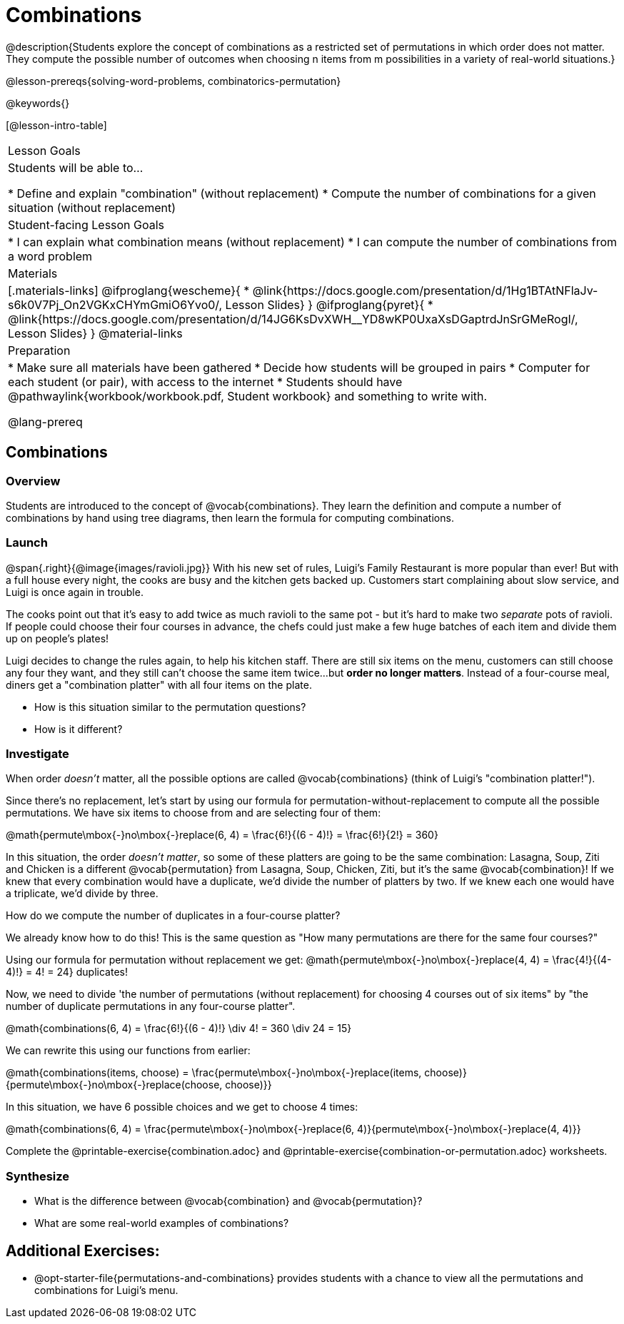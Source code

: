 = Combinations

++++
<!--

Visme URLs for tree diagrams:
- https://my.visme.co/view/epd0w63y-permutation-and-combination-2
- https://my.visme.co/view/8rerg1ee-permutation-and-combination
-->
++++

@description{Students explore the concept of combinations as a restricted set of permutations in which order does not matter. They compute the possible number of outcomes when choosing n items from m possibilities in a variety of real-world situations.}

@lesson-prereqs{solving-word-problems, combinatorics-permutation}

@keywords{}

[@lesson-intro-table]
|===
| Lesson Goals
| Students will be able to...

* Define and explain "combination" (without replacement)
* Compute the number of combinations for a given situation (without replacement)

| Student-facing Lesson Goals
|

* I can explain what combination means (without replacement)
* I can compute the number of combinations from a word problem

| Materials
|[.materials-links]
@ifproglang{wescheme}{
* @link{https://docs.google.com/presentation/d/1Hg1BTAtNFlaJv-s6k0V7Pj_On2VGKxCHYmGmiO6Yvo0/, Lesson Slides}
}
@ifproglang{pyret}{
* @link{https://docs.google.com/presentation/d/14JG6KsDvXWH__YD8wKP0UxaXsDGaptrdJnSrGMeRogI/, Lesson Slides}
}
@material-links

| Preparation
|
* Make sure all materials have been gathered
* Decide how students will be grouped in pairs
* Computer for each student (or pair), with access to the internet
* Students should have @pathwaylink{workbook/workbook.pdf, Student workbook} and something to write with.

@lang-prereq
|===

== Combinations

=== Overview
Students are introduced to the concept of @vocab{combinations}. They learn the definition and compute a number of combinations by hand using tree diagrams, then learn the formula for computing combinations.

=== Launch
@span{.right}{@image{images/ravioli.jpg}}
With his new set of rules, Luigi's Family Restaurant is more popular than ever! But with a full house every night, the cooks are busy and the kitchen gets backed up. Customers start complaining about slow service, and Luigi is once again in trouble.

The cooks point out that it's easy to add twice as much ravioli to the same pot - but it's hard to make two _separate_ pots of ravioli. If people could choose their four courses in advance, the chefs could just make a few huge batches of each item and divide them up on people's plates!

Luigi decides to change the rules again, to help his kitchen staff. There are still six items on the menu, customers can still choose any four they want, and they still can't choose the same item twice...but **order no longer matters**. Instead of a four-course meal, diners get a "combination platter" with all four items on the plate.

[.lesson-instruction]
--
- How is this situation similar to the permutation questions?
- How is it different?
--

=== Investigate

When order _doesn't_ matter, all the possible options are called @vocab{combinations} (think of Luigi's "combination platter!").

Since there's no replacement, let's start by using our formula for permutation-without-replacement to compute all the possible permutations. We have six items to choose from and are selecting four of them:

@math{permute\mbox{-}no\mbox{-}replace(6, 4) = \frac{6!}{(6 - 4)!} = \frac{6!}{2!} = 360}

In this situation, the order __doesn't matter__, so some of these platters are going to be the same combination: Lasagna, Soup, Ziti and Chicken is a different @vocab{permutation} from Lasagna, Soup, Chicken, Ziti, but it's the same @vocab{combination}! If we knew that every combination would have a duplicate, we'd divide the number of platters by two. If we knew each one would have a triplicate, we'd divide by three.

[.lesson-instruction]
How do we compute the number of duplicates in a four-course platter?

We already know how to do this! This is the same question as "How many permutations are there for the same four courses?"

Using our formula for permutation without replacement we get:
@math{permute\mbox{-}no\mbox{-}replace(4, 4) = \frac{4!}{(4-4)!} = 4! = 24} duplicates!

Now, we need to divide 'the number of permutations (without replacement) for choosing 4 courses out of six items" by "the number of duplicate permutations in any four-course platter".

@math{combinations(6, 4) = \frac{6!}{(6 - 4)!} \div 4! = 360 \div 24 = 15}

We can rewrite this using our functions from earlier:

@math{combinations(items, choose) = \frac{permute\mbox{-}no\mbox{-}replace(items, choose)}{permute\mbox{-}no\mbox{-}replace(choose, choose)}}

In this situation, we have 6 possible choices and we get to choose 4 times:

@math{combinations(6, 4) = \frac{permute\mbox{-}no\mbox{-}replace(6, 4)}{permute\mbox{-}no\mbox{-}replace(4, 4)}}

[.lesson-instruction]
Complete the @printable-exercise{combination.adoc} and @printable-exercise{combination-or-permutation.adoc} worksheets.

=== Synthesize

- What is the difference between @vocab{combination} and @vocab{permutation}?

- What are some real-world examples of combinations?

== Additional Exercises:
* @opt-starter-file{permutations-and-combinations} provides students with a chance to view all the permutations and combinations for Luigi's menu.
